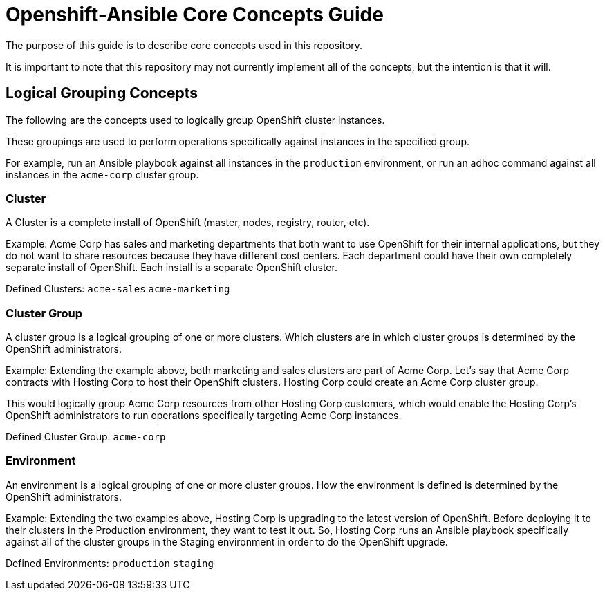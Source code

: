 // vim: ft=asciidoc

= Openshift-Ansible Core Concepts Guide

The purpose of this guide is to describe core concepts used in this repository.

It is important to note that this repository may not currently implement all of the concepts, but the intention is that it will.

== Logical Grouping Concepts
The following are the concepts used to logically group OpenShift cluster instances.

These groupings are used to perform operations specifically against instances in the specified group.

For example, run an Ansible playbook against all instances in the `production` environment, or run an adhoc command against all instances in the `acme-corp` cluster group.

=== Cluster
A Cluster is a complete install of OpenShift (master, nodes, registry, router, etc).

Example: Acme Corp has sales and marketing departments that both want to use OpenShift for their internal applications, but they do not want to share resources because they have different cost centers. Each department could have their own completely separate install of OpenShift. Each install is a separate OpenShift cluster.

Defined Clusters:
`acme-sales`
`acme-marketing`

=== Cluster Group
A cluster group is a logical grouping of one or more clusters. Which clusters are in which cluster groups is determined by the OpenShift administrators.

Example: Extending the example above, both marketing and sales clusters are part of Acme Corp. Let's say that Acme Corp contracts with Hosting Corp to host their OpenShift clusters. Hosting Corp could create an Acme Corp cluster group.

This would logically group Acme Corp resources from other Hosting Corp customers, which would enable the Hosting Corp's OpenShift administrators to run operations specifically targeting Acme Corp instances.

Defined Cluster Group:
`acme-corp`

=== Environment
An environment is a logical grouping of one or more cluster groups. How the environment is defined is determined by the OpenShift administrators.

Example: Extending the two examples above, Hosting Corp is upgrading to the latest version of OpenShift. Before deploying it to their clusters in the Production environment, they want to test it out. So, Hosting Corp runs an Ansible playbook specifically against all of the cluster groups in the Staging environment in order to do the OpenShift upgrade.


Defined Environments:
`production`
`staging`
